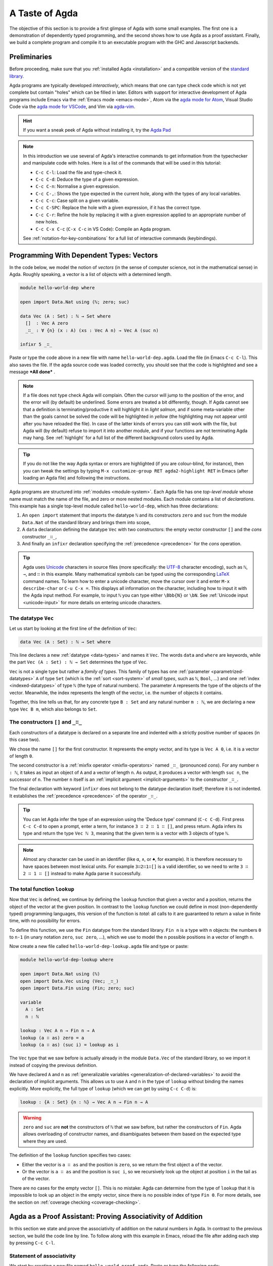 
..
  ::
  module getting-started.a-taste-of-agda where

.. _a-taste-of-agda:

***************
A Taste of Agda
***************

The objective of this section is to provide a first glimpse of Agda with some
small examples. The first one is a demonstration of dependently typed
programming, and the second shows how to use Agda as a proof assistant. Finally, we
build a complete program and compile it to an executable program with the GHC
and Javascript backends.

Preliminaries
=============

Before proceeding, make sure that you :ref:`installed Agda <installation>`
and a compatible version of the `standard library
<https://github.com/agda/agda-stdlib/blob/master/notes/installation-guide.md>`_.

Agda programs are typically developed *interactively*, which means
that one can type check code which is not yet complete but contain
"holes" which can be filled in later. Editors with support for
interactive development of Agda programs include Emacs via the
:ref:`Emacs mode <emacs-mode>`, Atom via the `agda mode for Atom
<atom_>`_, Visual Studio Code via the `agda mode for VSCode
<vs-code_>`_, and Vim via `agda-vim <agda-vim_>`_.

.. _atom: https://atom.io/packages/agda-mode
.. _vs-code: https://marketplace.visualstudio.com/items?itemName=banacorn.agda-mode
.. _agda-vim: https://github.com/derekelkins/agda-vim

.. hint:: If you want a sneak peek of Agda without installing it, try the
  `Agda Pad <agda-pad_>`_

.. _agda-pad: https://agdapad.quasicoherent.io/

.. note:: In this introduction we use several of Agda's interactive
  commands to get information from the typechecker and manipulate code
  with holes. Here is a list of the commands that will be used in this
  tutorial:

  * ``C-c C-l``: Load the file and type-check it.
  * ``C-c C-d``: Deduce the type of a given expression.
  * ``C-c C-n``: Normalise a given expression.
  * ``C-c C-,``: Shows the type expected in the current hole, along
    with the types of any local variables.
  * ``C-c C-c``: Case split on a given variable.
  * ``C-c C-SPC``: Replace the hole with a given expression, if it has
    the correct type.
  * ``C-c C-r``: Refine the hole by replacing it with a given
    expression applied to an appropriate number of new holes.
  * ``C-c C-x C-c`` (``C-x C-c`` in VS Code): Compile an Agda program.

  See :ref:`notation-for-key-combinations` for a full list of
  interactive commands (keybindings).


Programming With Dependent Types: Vectors
=========================================

In the code below, we model the notion of *vectors* (in the sense of computer
science, not in the mathematical sense) in Agda. Roughly speaking, a vector is
a list of objects with a determined length.

.. code-block:: agda

  module hello-world-dep where

  open import Data.Nat using (ℕ; zero; suc)

  data Vec (A : Set) : ℕ → Set where
    []  : Vec A zero
    _∷_ : ∀ {n} (x : A) (xs : Vec A n) → Vec A (suc n)

  infixr 5 _∷_

Paste or type the code above in a new file with name
``hello-world-dep.agda``. Load the file (in Emacs ``C-c C-l``). This
also saves the file. If the agda source code was loaded correctly, you
should see that the code is highlighted and see a message ***All
done*** .

.. note:: If a file does not type check Agda will complain. Often the
  cursor will jump to the position of the error, and the error will
  (by default) be underlined. Some errors are treated a bit
  differently, though. If Agda cannot see that a definition is
  terminating/productive it will highlight it in *light salmon*, and
  if some meta-variable other than the goals cannot be solved the code
  will be highlighted in *yellow* (the highlighting may not appear
  until after you have reloaded the file). In case of the latter kinds
  of errors you can still work with the file, but Agda will (by
  default) refuse to import it into another module, and if your
  functions are not terminating Agda may hang. See :ref:`highlight`
  for a full list of the different background colors used by Agda.

.. tip:: If you do not like the way Agda syntax or errors are
  highlighted (if you are colour-blind, for instance), then you can
  tweak the settings by typing ``M-x customize-group RET
  agda2-highlight RET`` in Emacs (after loading an Agda file) and
  following the instructions.


Agda programs are structured into :ref:`modules <module-system>`. Each Agda
file has one *top-level module* whose name must match the name of the file, and
zero or more nested modules. Each module contains a list of
*declarations*. This example has a single top-level module called
``hello-world-dep``, which has three declarations:

1. An ``open import`` statement that imports the datatype ``ℕ`` and its
   constructors ``zero`` and ``suc`` from the module
   ``Data.Nat`` of the standard library and brings them into scope,
2. A ``data`` declaration defining the datatype ``Vec`` with
   two constructors: the empty vector constructor ``[]`` and
   the *cons* constructor ``_∷_``,
3. And finally an ``infixr`` declaration specifying the
   :ref:`precedence <precedence>` for the *cons* operation.

.. tip::
  Agda uses `Unicode <https://en.wikipedia.org/wiki/Unicode>`_
  characters in source files (more specifically: the `UTF-8
  <https://en.wikipedia.org/wiki/UTF-8>`_ character encoding), such as
  ``ℕ``, ``→``, and ``∷`` in this example.
  Many mathematical symbols can be typed using the corresponding
  `LaTeX <https://en.wikipedia.org/wiki/LaTeX>`_ command names. To
  learn how to enter a unicode character, move the cursor over it and
  enter ``M-x describe-char`` or ``C-u C-x =``. This displays all
  information on the character, including how to input it with the
  Agda input method. For example, to input ``ℕ`` you can type either
  ``\Bbb{N}`` or ``\bN``. See :ref:`Unicode input <unicode-input>` for
  more details on entering unicode characters.


The datatype ``Vec``
--------------------

Let us start by looking at the first line of the definition of
``Vec``:

.. code-block:: agda

  data Vec (A : Set) : ℕ → Set where

This line declares a new :ref:`datatype <data-types>` and names it ``Vec``. The words ``data`` and
``where`` are keywords, while the part ``Vec (A : Set) : ℕ → Set`` determines
the type of ``Vec``.

``Vec`` is not a single type but rather a *family of types*. This family of
types has one :ref:`parameter <parametrized-datatypes>` ``A`` of type ``Set``
(which is the :ref:`sort <sort-system>` of *small types*, such as ``ℕ``,
``Bool``, ...) and one :ref:`index <indexed-datatypes>` of type ``ℕ`` (the type of
natural numbers). The parameter ``A`` represents the type of the objects of
the vector. Meanwhile, the index represents the length of the vector, i.e. the
number of objects it contains.

Together, this line tells us that, for any concrete type ``B : Set``
and any natural number ``m : ℕ``, we are declaring a new
type ``Vec B m``, which also belongs to ``Set``.


The constructors ``[]`` and ``_∷_``
-----------------------------------

Each constructors of a datatype is declared on a separate line and
indented with a strictly positive number of spaces (in this case two).

We chose the name ``[]`` for the first constructor. It
represents the empty vector, and its type is ``Vec A 0``, i.e. it is a
vector of length ``0``.

The second constructor is a :ref:`mixfix operator <mixfix-operators>`
named ``_∷_`` (pronounced *cons*). For any number ``n : ℕ``, it
takes as input an object of ``A`` and a vector of length ``n``. As
output, it produces a vector with length ``suc n``, the successor of
``n``. The number ``n`` itself is an :ref:`implicit argument <implicit-arguments>`
to the constructor ``_∷_``.

The final declaration with keyword ``ìnfixr`` does not belong to the
datatype declaration itself; therefore it is not indented. It
establishes the :ref:`precedence <precedence>` of the operator ``_∷_``.

.. tip:: You can let Agda infer the type of an expression using the 'Deduce
  type' command (``C-c C-d``). First press ``C-c C-d`` to open a prompt, enter a
  term, for instance ``3 ∷ 2 ∷ 1 ∷ []``, and press return. Agda infers its
  type and return the type ``Vec ℕ 3``, meaning that the given term is
  a vector with 3 objects of type ``ℕ``.


.. note:: Almost any character can be used in an identifier (like
  ``α``, ``∧``, or ``♠``, for example). It is therefore
  necessary to have spaces between most lexical units. For example
  ``3∷2∷1∷[]`` is a valid identifier, so we need to write ``3 ∷ 2 ∷ 1
  ∷ []`` instead to make Agda parse it successfully.

The total function ``lookup``
-----------------------------

Now that ``Vec`` is defined, we continue by defining the ``lookup`` function
that given a vector and a position, returns the object of the
vector at the given position. In contrast to the ``lookup`` function
we could define in most (non-dependently typed) programming languages,
this version of the function is *total*: all calls to it are
guaranteed to return a value in finite time, with no possibility for
errors.

To define this function, we use the ``Fin`` datatype from the standard
library. ``Fin n`` is a type with ``n`` objects: the numbers ``0`` to
``n-1`` (in unary notation ``zero``, ``suc zero``, ...), which we use to
model the ``n`` possible positions in a vector of length ``n``.

Now create a new file called ``hello-world-dep-lookup.agda`` file and type or paste:

.. code-block:: agda

  module hello-world-dep-lookup where

  open import Data.Nat using (ℕ)
  open import Data.Vec using (Vec; _∷_)
  open import Data.Fin using (Fin; zero; suc)

  variable
    A : Set
    n : ℕ

  lookup : Vec A n → Fin n → A
  lookup (a ∷ as) zero = a
  lookup (a ∷ as) (suc i) = lookup as i

The ``Vec`` type that we saw before is actually already in the module
``Data.Vec`` of the standard library, so we import it instead of
copying the previous definition.

We have declared ``A`` and ``n`` as :ref:`generalizable variables
<generalization-of-declared-variables>` to avoid the declaration of
implicit arguments. This allows us to use ``A`` and ``n`` in the type
of ``lookup`` without binding the names explicitly. More explicitly,
the full type of ``lookup`` (which we can get by using ``C-c C-d``) is:

.. code-block:: agda

  lookup : {A : Set} {n : ℕ} → Vec A n → Fin n → A

.. warning:: ``zero`` and ``suc`` are **not** the constructors of ``ℕ`` that we
  saw before, but rather the constructors of ``Fin``. Agda allows overloading of
  constructor names, and disambiguates between them based on the expected type
  where they are used.

The definition of the ``lookup`` function specifies two cases:

- Either the vector is ``a ∷ as`` and the position is ``zero``, so we
  return the first object ``a`` of the vector.

- Or the vector is ``a ∷ as`` and the position is ``suc i``, so we
  recursively look up the object at position ``i`` in the tail ``as``
  of the vector.

There are no cases for the empty vector ``[]``. This is no
mistake: Agda can determine from the type of ``lookup`` that it is
impossible to look up an object in the empty vector, since there is
no possible index of type ``Fin 0``. For more details, see the section
on :ref:`coverage checking <coverage-checking>`.

Agda as a Proof Assistant: Proving Associativity of Addition
============================================================

In this section we state and prove the associativity of addition on the natural
numbers in Agda. In contrast to the previous section, we build the code line by
line. To follow along with this example in Emacs, reload the file
after adding each step by pressing ``C-c C-l``.

Statement of associativity
--------------------------

We start by creating a new file named ``hello-world-proof.agda``.
Paste or type the following code:

.. code-block:: agda

  module hello-world-proof where

Now we import the datatype ``ℕ`` and the addition operation
``_+_``, both defined in the Agda Builtin library.

.. code-block:: agda

  open import Data.Nat using (ℕ; _+_)

Next, we import the *propositional equality type* ``_≡_`` from the module
``Relation.Binary.PropositionalEquality``.

.. code-block:: agda

  open import Relation.Binary.PropositionalEquality using (_≡_)

Under the `Curry-Howard correspondence
<https://en.wikipedia.org/wiki/Curry%E2%80%93Howard_correspondence>`_, the type
``x ≡ y`` corresponds to the proposition stating that ``x`` and ``y`` are equal
objects. By writing a function that returns an object of type ``x ≡ y``, we
are *proving* that the two terms are equal.

Now we can state associativity: given three (possibly different) natural
numbers, adding the first to the addition of the second and the third
computes to the same value as adding the addition of the first and the second
to the third. We name this statement ``+-assoc``.

.. code-block:: agda

  +-assoc : Set
  +-assoc = ∀ (x y z : ℕ) → x + (y + z) ≡ (x + y) + z

This is not yet a proof, we have merely written down the statement (or
*enunciation*) of associativity.

Proof of associativity
----------------------

The statement ``+-assoc`` is a member of ``Set``, i.e. it is a
type. Now that we have stated the property in a way that Agda
understands, our objective is to prove it. To do so, we have to
construct a function of type ``+-assoc``.

First, we need to import the constructors ``zero`` and ``suc`` of the
already imported datatype ``ℕ`` and the constructor ``refl`` (short for
`reflexivity`) and function ``cong`` (short for `congruence`) from the
`standard library <std-lib_>`_.

.. code-block:: agda

  open import Data.Nat using (zero; suc)
  open import Relation.Binary.PropositionalEquality using (refl; cong)

To prove ``+-assoc`` we need to find an object of that
type. Here, we name this object ``+-assoc-proof``.

.. code-block:: agda

  +-assoc-proof : ∀ (x y z : ℕ) → x + (y + z) ≡ (x + y) + z

If we load now the file, Agda gives an error: "The following names are
declared but not accompanied by a definition: ``+-assoc-proof``". Indeed, we have only
declared the type of ``+-assoc-proof`` but not yet given a definition. To build the
definition, we need to know more about holes and case splitting.

Holes and case splitting
------------------------

We can let Agda help us to write the proof by using its interactive mode. To start, we
first write a simple clause so the file can be loaded even if we still do
not know the proof. The clause consists of the name of the property, the input
variables, the equals symbol ``=`` and the question mark ``?``.

.. code-block:: agda

  +-assoc-proof x y z = ?

When we reload the file, Agda no longer throws an error, but instead shows the
message ***All Goals*** with a list of goals. We have now entered the interactive
proving mode. Agda turns our question mark into what is called a *hole* ``{ }0``
with a label ``0``. Each hole stands as a placeholder for a part of the program
that is still incomplete and can be refined or resolved interactively.

.. note::
  You are not supposed to enter a hole such as ``{ }0`` manually,
  Agda takes care of the numbering when you load the file. To insert a hole,
  write either ``?`` or ``{! !}`` and load the file to make Agda assign
  a unique number to it.

To get detailed information about a
specific hole, put the cursor in it and press ``C-c C-,``. This displays
the type of the hole, as well as the types of all the variables in scope.
In this example we get the information that the goal type is
``x + (y + z) ≡ x + y + z``, and there are three variables ``x``, ``y``,
and ``z`` in scope, all of type ``ℕ``.

.. note::
  You might wonder why Agda displays the term ``(x + y) + z`` as ``x +
  y + z`` (without parenthesis). This is done because of the infix statement
  ``infixl 6 _+_`` that was declared in the imported ``Agda.Builtin.Nat`` module.
  This declaration means that the ``_+_`` operation is left-associative. More
  information about :ref:`mixfix operator <mixfix-operators>` like the arithmetic
  operations. You can also check :ref:`this associativity example
  <associativity>`.

To continue writing our proof, we now pick a variable and perform a case
split on it. To do so, put the cursor inside the hole and press ``C-c C-c``.
Agda asks for the name of the pattern variable to case on. Let's
write ``x`` and press return. This replaces the previous clause with
two new clauses, one where ``x`` has been replaced by ``zero`` and another
where it has been replaced by ``suc x``:

.. code-block:: agda

  +-assoc-proof zero y z = {  }0
  +-assoc-proof (suc x) y z = {  }1

.. important::
  The ``x`` in the type signature of ``+-assoc-proof`` is **not** the same as the
  ``x`` pattern variable in the last clause where ``suc x`` is written. The
  following would also work: ``+-assoc-proof (suc x₁) y z = { }1``.
  The scope of a variable declared in a signature is restricted to the
  signature itself.

Instead of one hole, we now have two.
The first hole has type ``y + z ≡ y + z``, which is easy to resolve. To do so,
put the cursor inside the first hole labeled ``0`` and press ``C-c C-r``. This
replaces the hole by the term ``refl``, which stands for `reflexivity` and
can be used any time we want to construct a term of type ``w ≡ w`` for some
term ``w``.

.. code-block:: agda

  +-assoc-proof zero y z = refl
  +-assoc-proof (suc x) y z = {  }1

Now we have one hole left to resolve. By putting the cursor in it and pressing
``C-c C-,`` again, we get the type of the hole: ``suc x + (y + z) ≡ suc x + y +
z``. Agda has already applied the definition of ``_+_`` to replace
the left-hand side ``(suc x + y) + z`` of the equation by ``suc (x + y + z)``,
and similarly replaced the right-hand side ``suc x + (y + z)`` by ``suc (x + (y
+ z))``.

.. tip:: You can use the ``go-to-definition`` command by selecting the
  definition that you want to check eg. ``_+_`` and pressing ``M-.`` in Emacs or
  ``C-M-\`` in Atom. This takes you to the definition of ``_+_``, which is
  originally defined in the builtin module ``Agda.Builtin.Nat``.

.. tip:: You can ask Agda to compute the normal form of a term. To do so,
  place the cursor in the remaining hole (which should not contain any text at
  this point) and press ``C-c C-n``. This prompts you for an expression to
  normalize. For example, if we enter ``(suc x + y) + z`` we get back
  ``suc (x + y + z)`` as a result.


Proof by induction
------------------

If we now look at the type of the remaining hole, we see that both the
left-hand side and the right-hand side start with an application of the
constructor ``suc``. In this kind of situation it suffices to prove that the
two arguments to ``suc`` are equal. This principle is called *congruence* of
equality ``_≡_``, and it is expressed by the Agda function ``cong``.

To use ``cong`` we need to apply it to a function or constructor, in this case
``suc``. If we ask Agda to infer the type of ``cong suc`` by pressing ``C-c
C-d`` and entering the term, we get back the type ``{x y : ℕ} → x ≡ y →
suc x ≡ suc y``. In other words, ``cong suc`` takes as input a proof of an
equality between ``x`` and ``y`` and produces a new proof of equality between
``suc x`` and ``suc y``. We write ``cong suc`` in the hole and again press
``C-c C-r`` to refine the hole. This results in the new line

.. code-block:: agda

  +-assoc-proof (suc x) y z = cong suc {  }2

where the new hole with number 2 is of type ``x + (y + z) ≡ x + y + z``.

To finish the proof, we now make a recursive call ``+-assoc-proof x y z``. Note
that this has type ``x + (y + z) ≡ (x + y) + z``, which is exactly what we need.
To complete the proof, we type ``+-assoc-proof x y z`` into the hole and solve it with ``C-c C-space``.
This replaces the hole with the given term and completes the proof.

.. note::
  When we define a recursive function like this, Agda performs :ref:`termination
  checking <termination-checking>` on it. This is important to ensure the
  recursion is well-founded, and hence will not result in an invalid (circular)
  proof. In this case, the first argument ``x`` is structurally smaller than the
  first argument ``suc x`` on the left-hand side of the clause, hence Agda
  allows us to make the recursive call. Because termination is an
  undecidable property, Agda will not accept all terminating functions, but only
  the ones that are mechanically proved to terminate.

The final proof ``+-assoc-proof`` is defined as follows:

.. code-block:: agda

  +-assoc-proof zero y z = refl
  +-assoc-proof (suc x) y z = cong suc (+-assoc-proof x y z)

When we reload the file, we see ***All Done***. This means that
``+-assoc-proof`` is indeed a proof of the statement ``+-assoc``.

Here is the final code of the ‘Hello world’ proof example, with all imports
together at the top of the file:

.. code-block:: agda

  module hello-world-proof where

  open import Data.Nat using (ℕ; zero; suc; _+_)
  open import Relation.Binary.PropositionalEquality using (_≡_; refl; cong)

  +-assoc : Set
  +-assoc = ∀ (x y z : ℕ) → x + (y + z) ≡ (x + y) + z

  +-assoc-proof : ∀ (x y z : ℕ) → x + (y + z) ≡ (x + y) + z
  +-assoc-proof zero y z = refl
  +-assoc-proof (suc x) y z = cong suc (+-assoc-proof x y z)

.. tip::
  You can learn more details about proving in the chapter
  `Proof by Induction <plfa-induction_>`_ of the online book
  `Programming Language Foundations in Agda <plfa_>`_.

.. _plfa-induction: https://plfa.github.io/Induction/
.. _plfa: https://plfa.github.io

.. _building-an-executable-agda-program:

Building an Executable Agda Program
===================================

Agda is a dependently typed functional programming language. This means that we
can write programs in Agda that interact with the world. In this section, we
write a small ‘Hello world’ program in Agda, compile it, and execute it.
In contrast to the standalone example on the :ref:`Hello World page
<hello-world>`, here we make use of the standard library to write a
shorter version of the same program.

Agda Source Code
----------------

First, we create a new file named ``hello-world-prog.agda`` with Emacs or Atom
in a folder that we refer to as our top-level folder.

.. code-block:: agda

  {-# OPTIONS --guardedness #-}

  module hello-world-prog where

  open import IO

  main : Main
  main = run (putStrLn "Hello, World!")

A quick line-by-line explanation:

* The first line is a :ref:`pragma <pragmas>` (a special comment)
  that specifies some options at the top of the file.

* The second line declares the top-level module, named ``hello-world-prog``.

* The third line imports the ``IO`` module from the `standard library
  <std-lib_>`_ and brings its contents into scope.

* A module exporting a function ``main`` of type ``Main`` (defined in
  the ``IO`` module of the standard library) can be compiled to a
  standalone executable. For example: ``main = run (putStrLn "Hello,
  World!")`` runs the ``IO`` command ``putStrLn "Hello, World!"`` and
  then quits the program.

Compilation with GHC Backend
----------------------------

Once we have loaded the program in Emacs or Atom, we can compile it directly by
pressing ``C-c C-x C-c`` and entering ``GHC``. Alternatively, we can open a
terminal session, navigate to the top-level folder and run:

.. code-block:: shell

  agda --compile hello-world-prog.agda

The ``--compile`` flag here creates via the :ref:`GHC backend <ghc-backend>`
a binary file in the top-level folder that the computer can execute.

Finally, we can then run the executable (``./hello-world-prog`` on Unix
systems, ``hello-world-prog.exe`` on Windows) from the command line:

.. code-block:: shell

  $ cd <your top-level folder>
  $ ./hello-world-prog
  Hello, World!

.. _std-lib: https://github.com/agda/agda-stdlib

Compilation with JavaScript Backend
-----------------------------------

The :ref:`JavaScript backend <javascript-backend>` translates the Agda
source code of the ``hello-world-prog.agda`` file to JavaScript code.

From Emacs or Atom, press ``C-c C-x C-c`` and enter ``JS`` to compile the
module to JavaScript. Alternatively, open a terminal session, navigate to the
top-level folder and run:

.. code-block:: shell

  agda --js hello-world-prog.agda

This creates several ``.js`` files in the top-level folder. The file
corresponding to our source code has the name
``jAgda.hello-world-prog.js``.

.. hint:: The additional ``--js-optimize`` flag can be used to make the generated
  JavaScript code faster but less readable. Moreover, the
  ``--js-minify`` flag makes the generated JavaScript code smaller and even
  less readable.

Where to go from here?
======================

There are many books and tutorials on Agda. We recommend this
:ref:`list of tutorials <tutorial-list>`.

Join the Agda Community!
------------------------

Get in touch and join the `Agda community <agda-community_>`_, or join the conversation on the
`Agda Zulip <agda-zulip_>`_.

.. _agda-community: https://wiki.portal.chalmers.se/agda/Main/Community
.. _agda-zulip: https://agda.zulipchat.com
